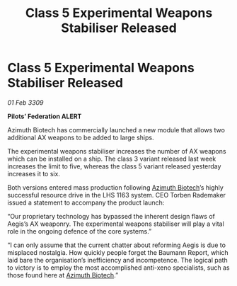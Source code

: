 :PROPERTIES:
:ID:       6b21a683-6627-4a32-af0d-2a23e0ae5202
:END:
#+title: Class 5 Experimental Weapons Stabiliser Released
#+filetags: :galnet:

* Class 5 Experimental Weapons Stabiliser Released

/01 Feb 3309/

*Pilots’ Federation ALERT* 

Azimuth Biotech has commercially launched a new module that allows two additional AX weapons to be added to large ships. 

The experimental weapons stabiliser increases the number of AX weapons which can be installed on a ship. The class 3 variant released last week increases the limit to five, whereas the class 5 variant released yesterday increases it to six.  

Both versions entered mass production following [[id:e68a5318-bd72-4c92-9f70-dcdbd59505d1][Azimuth Biotech]]’s highly successful resource drive in the LHS 1163 system. CEO Torben Rademaker issued a statement to accompany the product launch: 

“Our proprietary technology has bypassed the inherent design flaws of Aegis’s AX weaponry. The experimental weapons stabiliser will play a vital role in the ongoing defence of the core systems.” 

“I can only assume that the current chatter about reforming Aegis is due to misplaced nostalgia. How quickly people forget the Baumann Report, which laid bare the organisation’s inefficiency and incompetence. The logical path to victory is to employ the most accomplished anti-xeno specialists, such as those found here at [[id:e68a5318-bd72-4c92-9f70-dcdbd59505d1][Azimuth Biotech]].”
